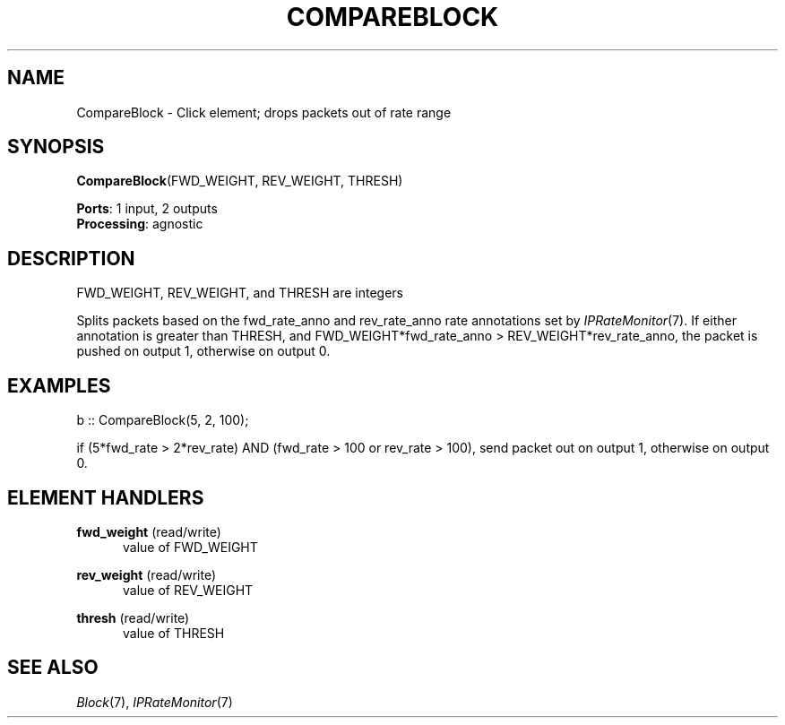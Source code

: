 .\" -*- mode: nroff -*-
.\" Generated by 'click-elem2man' from '../elements/standard/compblock.hh:6'
.de M
.IR "\\$1" "(\\$2)\\$3"
..
.de RM
.RI "\\$1" "\\$2" "(\\$3)\\$4"
..
.TH "COMPAREBLOCK" 7click "12/Oct/2017" "Click"
.SH "NAME"
CompareBlock \- Click element;
drops packets out of rate range
.SH "SYNOPSIS"
\fBCompareBlock\fR(FWD_WEIGHT, REV_WEIGHT, THRESH)

\fBPorts\fR: 1 input, 2 outputs
.br
\fBProcessing\fR: agnostic
.br
.SH "DESCRIPTION"
FWD_WEIGHT, REV_WEIGHT, and THRESH are integers
.PP
Splits packets based on the fwd_rate_anno and rev_rate_anno rate annotations
set by 
.M IPRateMonitor 7 .
If either annotation is greater than THRESH,
and FWD_WEIGHT*fwd_rate_anno > REV_WEIGHT*rev_rate_anno,
the packet is pushed on output 1, otherwise on output 0.
.PP

.SH "EXAMPLES"

.nf
\& b :: CompareBlock(5, 2, 100);
.fi
.PP
if (5*fwd_rate > 2*rev_rate) AND (fwd_rate > 100 or rev_rate > 100), send
packet out on output 1, otherwise on output 0.
.PP


.SH "ELEMENT HANDLERS"



.IP "\fBfwd_weight\fR (read/write)" 5
value of FWD_WEIGHT
.IP "" 5
.IP "\fBrev_weight\fR (read/write)" 5
value of REV_WEIGHT
.IP "" 5
.IP "\fBthresh\fR (read/write)" 5
value of THRESH
.IP "" 5
.PP

.SH "SEE ALSO"
.M Block 7 ,
.M IPRateMonitor 7


